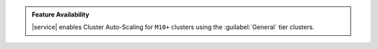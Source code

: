 .. admonition:: Feature Availability
   :class: note

   |service| enables Cluster Auto-Scaling for ``M10+`` clusters using
   the :guilabel:`General` tier clusters.
